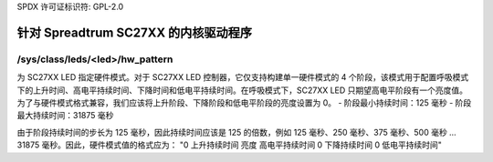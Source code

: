 SPDX 许可证标识符: GPL-2.0

===================================
针对 Spreadtrum SC27XX 的内核驱动程序
===================================

/sys/class/leds/<led>/hw_pattern
--------------------------------

为 SC27XX LED 指定硬件模式。对于 SC27XX LED 控制器，它仅支持构建单一硬件模式的 4 个阶段，该模式用于配置呼吸模式下的上升时间、高电平持续时间、下降时间和低电平持续时间。在呼吸模式下，SC27XX LED 只期望高电平阶段有一个亮度值。为了与硬件模式格式兼容，我们应该将上升阶段、下降阶段和低电平阶段的亮度设置为 0。
- 阶段最小持续时间：125 毫秒
- 阶段最大持续时间：31875 毫秒

由于阶段持续时间的步长为 125 毫秒，因此持续时间应该是 125 的倍数，例如 125 毫秒、250 毫秒、375 毫秒、500 毫秒 … 31875 毫秒。因此，硬件模式值的格式应为：
"0 上升持续时间 亮度 高电平持续时间 0 下降持续时间 0 低电平持续时间"
